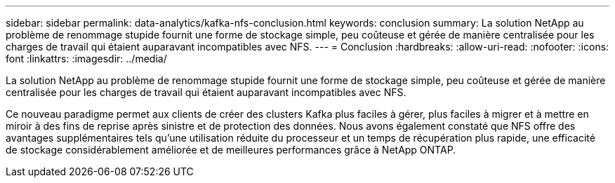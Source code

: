 ---
sidebar: sidebar 
permalink: data-analytics/kafka-nfs-conclusion.html 
keywords: conclusion 
summary: La solution NetApp au problème de renommage stupide fournit une forme de stockage simple, peu coûteuse et gérée de manière centralisée pour les charges de travail qui étaient auparavant incompatibles avec NFS. 
---
= Conclusion
:hardbreaks:
:allow-uri-read: 
:nofooter: 
:icons: font
:linkattrs: 
:imagesdir: ../media/


[role="lead"]
La solution NetApp au problème de renommage stupide fournit une forme de stockage simple, peu coûteuse et gérée de manière centralisée pour les charges de travail qui étaient auparavant incompatibles avec NFS.

Ce nouveau paradigme permet aux clients de créer des clusters Kafka plus faciles à gérer, plus faciles à migrer et à mettre en miroir à des fins de reprise après sinistre et de protection des données.  Nous avons également constaté que NFS offre des avantages supplémentaires tels qu'une utilisation réduite du processeur et un temps de récupération plus rapide, une efficacité de stockage considérablement améliorée et de meilleures performances grâce à NetApp ONTAP.
